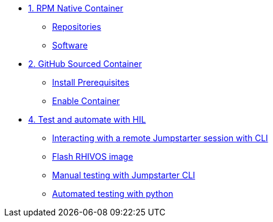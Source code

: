 * xref:module-01.adoc[1. RPM Native Container]
** xref:module-01.adoc#repositories[Repositories]
** xref:module-01.adoc#software[Software]

* xref:module-02.adoc[2. GitHub Sourced Container]
** xref:module-02.adoc#prerequisites[Install Prerequisites]
** xref:module-02.adoc#container[Enable Container]

* xref:module-04.adoc[4. Test and automate with HIL]
** xref:module-04.adoc#interact[Interacting with a remote Jumpstarter session with CLI]
** xref:module-04.adoc#flash[Flash RHIVOS image]
** xref:module-04.adoc#manual[Manual testing with Jumpstarter CLI]
** xref:module-04.adoc#automated[Automated testing with python]
